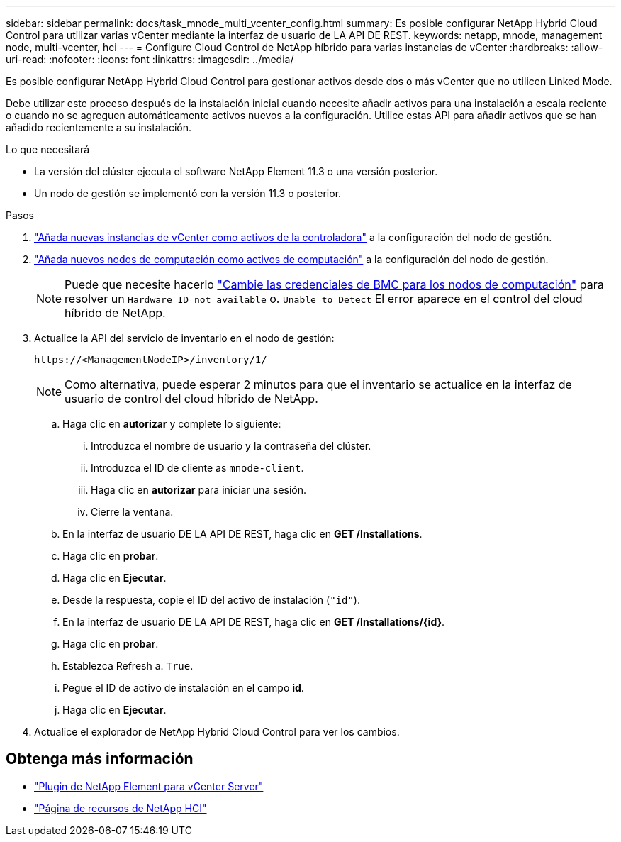 ---
sidebar: sidebar 
permalink: docs/task_mnode_multi_vcenter_config.html 
summary: Es posible configurar NetApp Hybrid Cloud Control para utilizar varias vCenter mediante la interfaz de usuario de LA API DE REST. 
keywords: netapp, mnode, management node, multi-vcenter, hci 
---
= Configure Cloud Control de NetApp híbrido para varias instancias de vCenter
:hardbreaks:
:allow-uri-read: 
:nofooter: 
:icons: font
:linkattrs: 
:imagesdir: ../media/


[role="lead"]
Es posible configurar NetApp Hybrid Cloud Control para gestionar activos desde dos o más vCenter que no utilicen Linked Mode.

Debe utilizar este proceso después de la instalación inicial cuando necesite añadir activos para una instalación a escala reciente o cuando no se agreguen automáticamente activos nuevos a la configuración. Utilice estas API para añadir activos que se han añadido recientemente a su instalación.

.Lo que necesitará
* La versión del clúster ejecuta el software NetApp Element 11.3 o una versión posterior.
* Un nodo de gestión se implementó con la versión 11.3 o posterior.


.Pasos
. link:task_mnode_add_assets.html["Añada nuevas instancias de vCenter como activos de la controladora"] a la configuración del nodo de gestión.
. link:task_mnode_add_assets.html["Añada nuevos nodos de computación como activos de computación"] a la configuración del nodo de gestión.
+

NOTE: Puede que necesite hacerlo link:task_hcc_edit_bmc_info.html["Cambie las credenciales de BMC para los nodos de computación"] para resolver un `Hardware ID not available` o. `Unable to Detect` El error aparece en el control del cloud híbrido de NetApp.

. Actualice la API del servicio de inventario en el nodo de gestión:
+
[listing]
----
https://<ManagementNodeIP>/inventory/1/
----
+

NOTE: Como alternativa, puede esperar 2 minutos para que el inventario se actualice en la interfaz de usuario de control del cloud híbrido de NetApp.

+
.. Haga clic en *autorizar* y complete lo siguiente:
+
... Introduzca el nombre de usuario y la contraseña del clúster.
... Introduzca el ID de cliente as `mnode-client`.
... Haga clic en *autorizar* para iniciar una sesión.
... Cierre la ventana.


.. En la interfaz de usuario DE LA API DE REST, haga clic en *GET ​/Installations*.
.. Haga clic en *probar*.
.. Haga clic en *Ejecutar*.
.. Desde la respuesta, copie el ID del activo de instalación (`"id"`).
.. En la interfaz de usuario DE LA API DE REST, haga clic en *GET /Installations/{id}*.
.. Haga clic en *probar*.
.. Establezca Refresh a. `True`.
.. Pegue el ID de activo de instalación en el campo *id*.
.. Haga clic en *Ejecutar*.


. Actualice el explorador de NetApp Hybrid Cloud Control para ver los cambios.


[discrete]
== Obtenga más información

* https://docs.netapp.com/us-en/vcp/index.html["Plugin de NetApp Element para vCenter Server"^]
* https://www.netapp.com/hybrid-cloud/hci-documentation/["Página de recursos de NetApp HCI"^]

